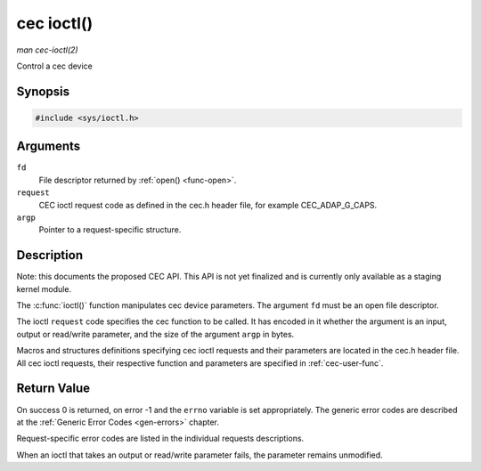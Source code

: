 .. -*- coding: utf-8; mode: rst -*-

.. _cec-func-ioctl:

***********
cec ioctl()
***********

*man cec-ioctl(2)*

Control a cec device


Synopsis
========

.. code-block:: c

    #include <sys/ioctl.h>


.. c:function:: int ioctl( int fd, int request, void *argp )

Arguments
=========

``fd``
    File descriptor returned by :ref:`open() <func-open>`.

``request``
    CEC ioctl request code as defined in the cec.h header file, for
    example CEC_ADAP_G_CAPS.

``argp``
    Pointer to a request-specific structure.


Description
===========

Note: this documents the proposed CEC API. This API is not yet finalized
and is currently only available as a staging kernel module.

The :c:func:`ioctl()` function manipulates cec device parameters. The
argument ``fd`` must be an open file descriptor.

The ioctl ``request`` code specifies the cec function to be called. It
has encoded in it whether the argument is an input, output or read/write
parameter, and the size of the argument ``argp`` in bytes.

Macros and structures definitions specifying cec ioctl requests and
their parameters are located in the cec.h header file. All cec ioctl
requests, their respective function and parameters are specified in
:ref:`cec-user-func`.


Return Value
============

On success 0 is returned, on error -1 and the ``errno`` variable is set
appropriately. The generic error codes are described at the
:ref:`Generic Error Codes <gen-errors>` chapter.

Request-specific error codes are listed in the individual requests
descriptions.

When an ioctl that takes an output or read/write parameter fails, the
parameter remains unmodified.


.. ------------------------------------------------------------------------------
.. This file was automatically converted from DocBook-XML with the dbxml
.. library (https://github.com/return42/sphkerneldoc). The origin XML comes
.. from the linux kernel, refer to:
..
.. * https://github.com/torvalds/linux/tree/master/Documentation/DocBook
.. ------------------------------------------------------------------------------
